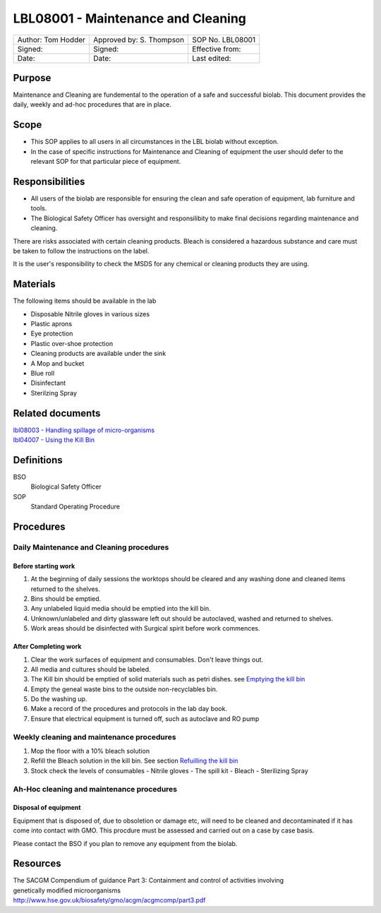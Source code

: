 ===================================
LBL08001 - Maintenance and Cleaning
===================================

+----------------------+----------------------------+--------------------+
| Author: Tom Hodder   | Approved by: S. Thompson   | SOP No. LBL08001   |
+----------------------+----------------------------+--------------------+
| Signed:              | Signed:                    | Effective from:    |
+----------------------+----------------------------+--------------------+
| Date:                | Date:                      | Last edited:       |
+----------------------+----------------------------+--------------------+

Purpose
=======

Maintenance and Cleaning are fundemental to the operation of a safe and successful biolab.
This document provides the daily, weekly and ad-hoc procedures that are in place.

Scope
=====
- This SOP applies to all users in all circumstances in the LBL biolab without exception.
- In the case of specific instructions for Maintenance and Cleaning of equipment the user should defer to the relevant SOP for that particular piece of equipment.

Responsibilities
================

- All users of the biolab are responsible for ensuring the clean and safe operation of equipment, lab furniture and tools.
- The Biological Safety Officer has oversight and responsilibity to make final decisions regarding maintenance and cleaning.

There are risks associated with certain cleaning products. Bleach is considered a hazardous substance and care must be taken to follow the instructions on the label.

It is the user's responsibility to check the MSDS for any chemical or cleaning products they are using.

Materials
=========

The following items should be available in the lab

- Disposable Nitrile gloves in various sizes
- Plastic aprons
- Eye protection
- Plastic over-shoe protection
- Cleaning products are available under the sink
- A Mop and bucket
- Blue roll
- Disinfectant
- Sterilzing Spray

Related documents
=================
| `lbl08003 - Handling spillage of micro-organisms <lbl08003.rst>`__ 
| `lbl04007 - Using the Kill Bin <lbl04007.rst>`__ 

Definitions
===========

BSO
  Biological Safety Officer

SOP
  Standard Operating Procedure

Procedures
==========

Daily Maintenance and Cleaning procedures
-----------------------------------------

Before starting work
~~~~~~~~~~~~~~~~~~~~

#. At the beginning of daily sessions the worktops should be cleared and any washing done and cleaned items returned to the shelves.
#. Bins should be emptied.
#. Any unlabeled liquid media should be emptied into the kill bin.
#. Unknown/unlabeled and dirty glassware left out should be autoclaved, washed and returned to shelves.
#. Work areas should be disinfected with Surgical spirit before work commences.


After Completing work
~~~~~~~~~~~~~~~~~~~~~

#. Clear the work surfaces of equipment and consumables. Don't leave things out.
#. All media and cultures should be labeled.
#. The Kill bin should be emptied of solid materials such as petri dishes. see `Emptying the kill bin <lbl04007.rst>`__ 
#. Empty the geneal waste bins to the outside non-recyclables bin.
#. Do the washing up.
#. Make a record of the procedures and protocols in the lab day book.
#. Ensure that electrical equipment is turned off, such as autoclave and RO pump



Weekly cleaning and maintenance procedures
------------------------------------------

#. Mop the floor with a 10% bleach solution
#. Refill the Bleach solution in the kill bin. See section `Refuilling the kill bin <lbl04007.rst>`__
#. Stock check the levels of consumables
   - Nitrile gloves
   - The spill kit
   - Bleach
   - Sterilizing Spray
   


Ah-Hoc cleaning and maintenance procedures
------------------------------------------

Disposal of equipment
~~~~~~~~~~~~~~~~~~~~~

Equipment that is disposed of, due to obsoletion or damage etc, will need to be cleaned and decontaminated if it has come into contact with GMO. This procdure must be assessed and carried out on a case by case basis.

Please contact the BSO if you plan to remove any equipment from the biolab.







Resources
=========
| The SACGM Compendium of guidance Part 3: Containment and control of activities involving genetically modified microorganisms
| http://www.hse.gov.uk/biosafety/gmo/acgm/acgmcomp/part3.pdf

